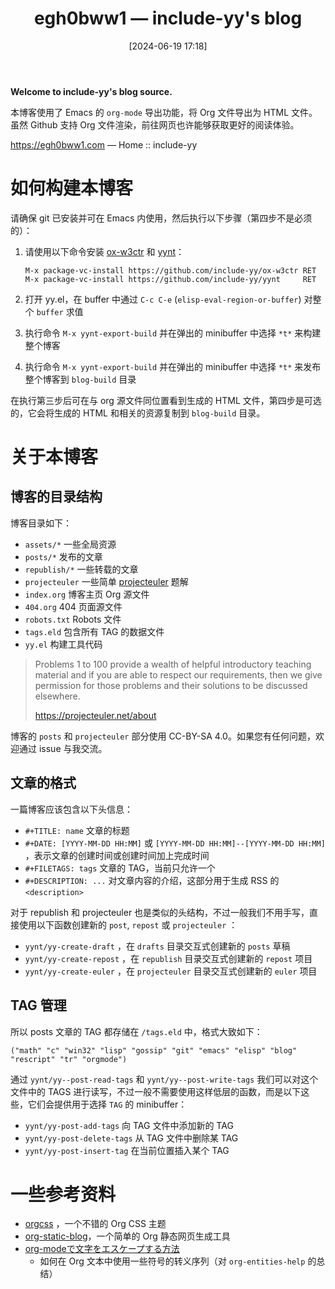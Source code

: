 #+TITLE: egh0bww1 --- include-yy's blog
#+DATE: [2024-06-19 17:18]

*Welcome to include-yy's blog source.*

本博客使用了 Emacs 的 =org-mode= 导出功能，将 Org 文件导出为 HTML 文件。虽然 Github 支持 Org 文件渲染，前往网页也许能够获取更好的阅读体验。

https://egh0bww1.com --- Home :: include-yy

* 如何构建本博客

请确保 git 已安装并可在 Emacs 内使用，然后执行以下步骤（第四步不是必须的）：

1. 请使用以下命令安装 [[https://github.com/include-yy/ox-w3ctr][ox-w3ctr]] 和 [[https://github.com/include-yy/yynt][yynt]]：
   #+begin_src text
     M-x package-vc-install https://github.com/include-yy/ox-w3ctr RET
     M-x package-vc-install https://github.com/include-yy/yynt     RET
   #+end_src
2. 打开 yy.el，在 buffer 中通过 =C-c C-e= (=elisp-eval-region-or-buffer=) 对整个 =buffer= 求值
3. 执行命令 =M-x yynt-export-build= 并在弹出的 minibuffer 中选择 =*t*= 来构建整个博客
4. 执行命令 =M-x yynt-export-build= 并在弹出的 minibuffer 中选择 =*t*= 来发布整个博客到 =blog-build= 目录

在执行第三步后可在与 org 源文件同位置看到生成的 HTML 文件，第四步是可选的，它会将生成的 HTML 和相关的资源复制到 =blog-build= 目录。

* 关于本博客

** 博客的目录结构

博客目录如下：

- =assets/*= 一些全局资源
- =posts/*= 发布的文章
- =republish/*= 一些转载的文章
- =projecteuler= 一些简单 [[https://projecteuler.net/archives][projecteuler]] 题解
- =index.org= 博客主页 Org 源文件
- =404.org= 404 页面源文件
- =robots.txt= Robots 文件
- =tags.eld= 包含所有 TAG 的数据文件
- =yy.el= 构建工具代码

#+BEGIN_QUOTE
Problems 1 to 100 provide a wealth of helpful introductory teaching material and if you are able to respect our requirements, then we give permission for those problems and their solutions to be discussed elsewhere.

https://projecteuler.net/about
#+END_QUOTE

博客的 =posts= 和 =projecteuler= 部分使用 CC-BY-SA 4.0。如果您有任何问题，欢迎通过 issue 与我交流。

** 文章的格式

一篇博客应该包含以下头信息：

- =#+TITLE: name= 文章的标题
- =#+DATE: [YYYY-MM-DD HH:MM]= 或 =[YYYY-MM-DD HH:MM]--[YYYY-MM-DD HH:MM]= ，表示文章的创建时间或创建时间加上完成时间
- =#+FILETAGS: tags= 文章的 TAG，当前只允许一个
- =#+DESCRIPTION: ...= 对文章内容的介绍，这部分用于生成 RSS 的 =<description>=

对于 republish 和 projecteuler 也是类似的头结构，不过一般我们不用手写，直接使用以下函数创建新的 =post=, =repost= 或 =projecteuler= ：

- =yynt/yy-create-draft= ，在 =drafts= 目录交互式创建新的 =posts= 草稿
- =yynt/yy-create-repost= ，在 =republish= 目录交互式创建新的 =repost= 项目
- =yynt/yy-create-euler= ，在 =projecteuler= 目录交互式创建新的 =euler= 项目

** TAG 管理

所以 posts 文章的 TAG 都存储在 =/tags.eld= 中，格式大致如下：

#+BEGIN_SRC elisp
("math" "c" "win32" "lisp" "gossip" "git" "emacs" "elisp" "blog" "rescript" "tr" "orgmode")
#+END_SRC

通过 =yynt/yy--post-read-tags= 和 =yynt/yy--post-write-tags= 我们可以对这个文件中的 TAGS 进行读写，不过一般不需要使用这样低层的函数，而是以下这些，它们会提供用于选择 =TAG= 的 minibuffer：

- =yynt/yy-post-add-tags= 向 TAG 文件中添加新的 TAG
- =yynt/yy-post-delete-tags= 从 TAG 文件中删除某 TAG
- =yynt/yy-post-insert-tag= 在当前位置插入某个 TAG

* 一些参考资料

- [[https://github.com/gongzhitaao/orgcss][orgcss]] ，一个不错的 Org CSS 主题
- [[https://github.com/bastibe/org-static-blog][org-static-blog]]，一个简单的 Org 静态网页生成工具
- [[https://misohena.jp/blog/2020-12-12-how-to-escape-symbols-in-org-mode.html][org-modeで文字をエスケープする方法]]
  - 如何在 Org 文本中使用一些符号的转义序列（对 =org-entities-help= 的总结）
